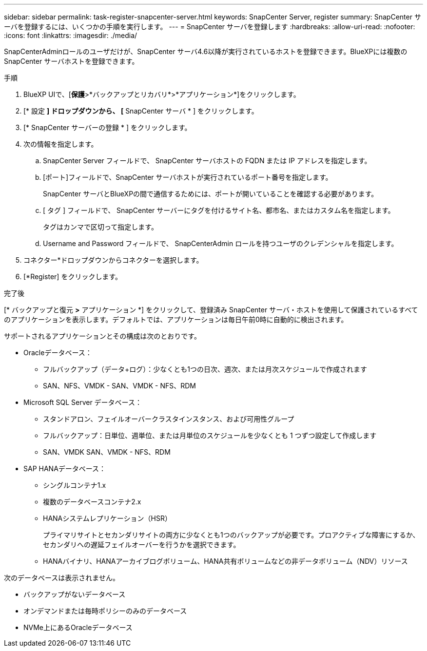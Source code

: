 ---
sidebar: sidebar 
permalink: task-register-snapcenter-server.html 
keywords: SnapCenter Server, register 
summary: SnapCenter サーバを登録するには、いくつかの手順を実行します。 
---
= SnapCenter サーバを登録します
:hardbreaks:
:allow-uri-read: 
:nofooter: 
:icons: font
:linkattrs: 
:imagesdir: ./media/


[role="lead"]
SnapCenterAdminロールのユーザだけが、SnapCenter サーバ4.6以降が実行されているホストを登録できます。BlueXPには複数のSnapCenter サーバホストを登録できます。

.手順
. BlueXP UIで、[*保護*>*バックアップとリカバリ*>*アプリケーション*]をクリックします。
. [* 設定 *] ドロップダウンから、 [* SnapCenter サーバ * ] をクリックします。
. [* SnapCenter サーバーの登録 * ] をクリックします。
. 次の情報を指定します。
+
.. SnapCenter Server フィールドで、 SnapCenter サーバホストの FQDN または IP アドレスを指定します。
.. [ポート]フィールドで、SnapCenter サーバホストが実行されているポート番号を指定します。
+
SnapCenter サーバとBlueXPの間で通信するためには、ポートが開いていることを確認する必要があります。

.. [ タグ ] フィールドで、 SnapCenter サーバーにタグを付けるサイト名、都市名、またはカスタム名を指定します。
+
タグはカンマで区切って指定します。

.. Username and Password フィールドで、 SnapCenterAdmin ロールを持つユーザのクレデンシャルを指定します。


. コネクター*ドロップダウンからコネクターを選択します。
. [*Register] をクリックします。


.完了後
[* バックアップと復元 *>* アプリケーション *] をクリックして、登録済み SnapCenter サーバ・ホストを使用して保護されているすべてのアプリケーションを表示します。デフォルトでは、アプリケーションは毎日午前0時に自動的に検出されます。

サポートされるアプリケーションとその構成は次のとおりです。

* Oracleデータベース：
+
** フルバックアップ（データ+ログ）：少なくとも1つの日次、週次、または月次スケジュールで作成されます
** SAN、NFS、VMDK - SAN、VMDK - NFS、RDM


* Microsoft SQL Server データベース：
+
** スタンドアロン、フェイルオーバークラスタインスタンス、および可用性グループ
** フルバックアップ：日単位、週単位、または月単位のスケジュールを少なくとも 1 つずつ設定して作成します
** SAN、VMDK SAN、VMDK - NFS、RDM


* SAP HANAデータベース：
+
** シングルコンテナ1.x
** 複数のデータベースコンテナ2.x
** HANAシステムレプリケーション（HSR）
+
プライマリサイトとセカンダリサイトの両方に少なくとも1つのバックアップが必要です。プロアクティブな障害にするか、セカンダリへの遅延フェイルオーバーを行うかを選択できます。

** HANAバイナリ、HANAアーカイブログボリューム、HANA共有ボリュームなどの非データボリューム（NDV）リソース




次のデータベースは表示されません。

* バックアップがないデータベース
* オンデマンドまたは毎時ポリシーのみのデータベース
* NVMe上にあるOracleデータベース

